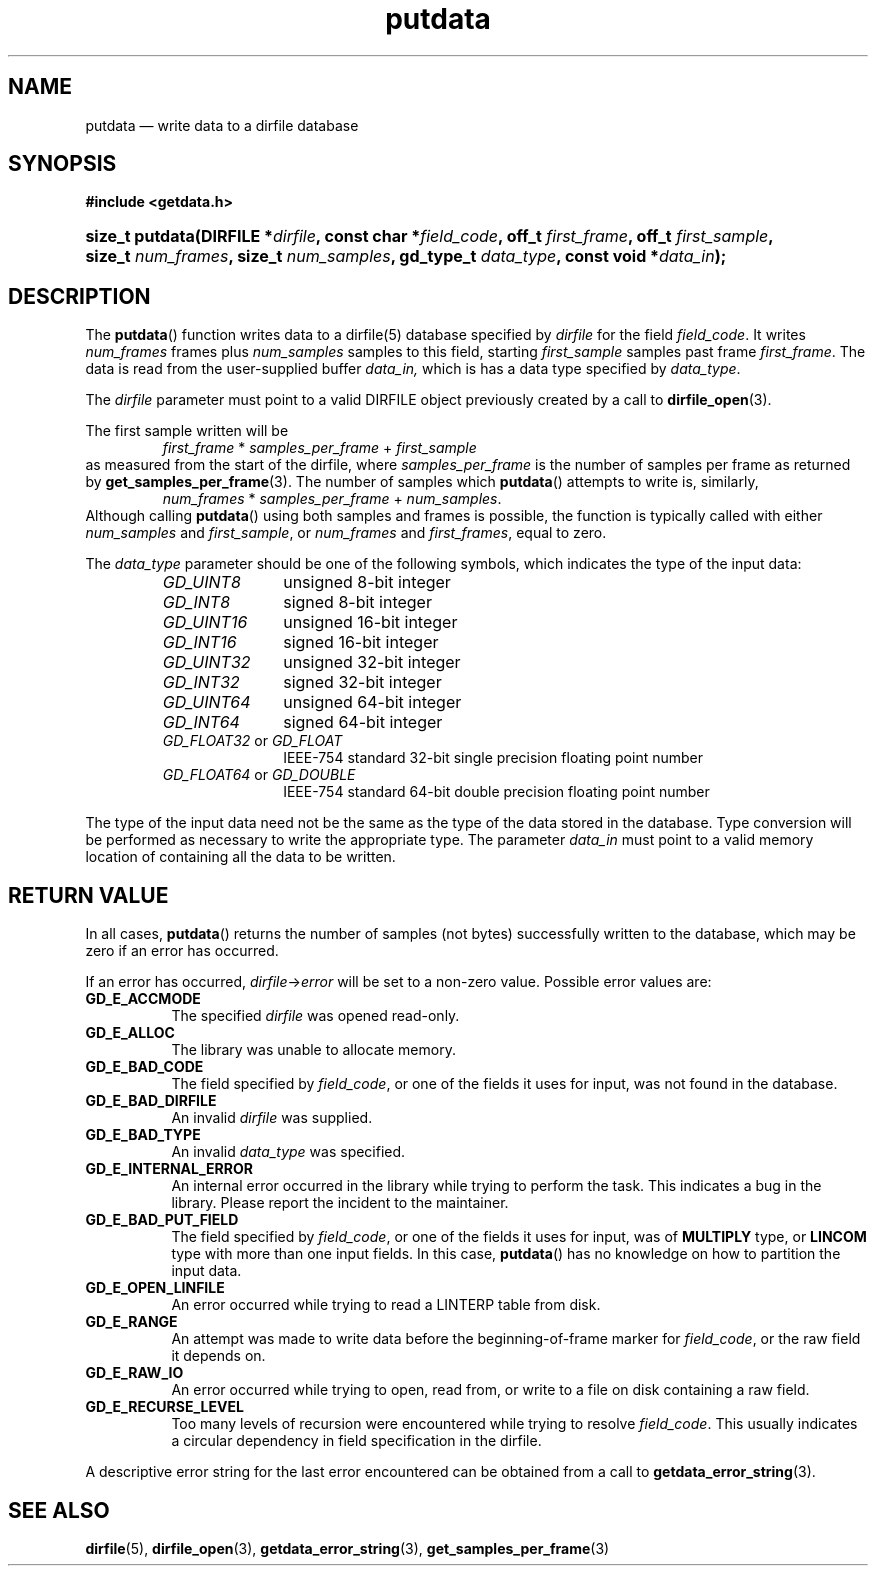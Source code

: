 .\" putdata.3.  The putdata man page.
.\"
.\" (C) 2008 D. V. Wiebe
.\"
.\""""""""""""""""""""""""""""""""""""""""""""""""""""""""""""""""""""""""
.\"
.\" This file is part of the GetData project.
.\"
.\" This program is free software; you can redistribute it and/or modify
.\" it under the terms of the GNU General Public License as published by
.\" the Free Software Foundation; either version 2 of the License, or
.\" (at your option) any later version.
.\"
.\" The GNU C Library is distributed in the hope that it will be useful,
.\" but WITHOUT ANY WARRANTY; without even the implied warranty of
.\" MERCHANTABILITY or FITNESS FOR A PARTICULAR PURPOSE.  See the GNU
.\" Lesser General Public License for more details.
.\"
.\" You should have received a copy of the GNU Lesser General Public
.\" License along with the GNU C Library; if not, write to the Free
.\" Software Foundation, Inc., 59 Temple Place, Suite 330, Boston, MA
.\" 02111-1307 USA.
.\"
.TH putdata 3 "16 August 2008" "Version 0.3.0" "GETDATA"
.SH NAME
putdata \(em write data to a dirfile database
.SH SYNOPSIS
.B #include <getdata.h>
.HP
.nh
.ad l
.BI "size_t putdata(DIRFILE *" dirfile ", const char *" field_code ", off_t"
.IB first_frame ", off_t " first_sample ", size_t " num_frames ", size_t"
.IB num_samples ", gd_type_t " data_type ", const void *" data_in );
.hy
.ad n
.SH DESCRIPTION
The
.BR putdata ()
function writes data to a dirfile(5) database specified by
.I dirfile
for the field
.IR field_code .
It writes
.I num_frames
frames plus
.I num_samples
samples to this field, starting 
.I first_sample
samples past frame
.IR first_frame . 
The data is read from the user-supplied buffer
.IR data_in,
which is has a data type specified by
.IR data_type .

The 
.I dirfile
parameter must point to a valid DIRFILE object previously created by a call to
.BR dirfile_open (3).

The first sample written will be
.RS
.IR first_frame " * " samples_per_frame " + " first_sample
.RE
as measured from the start of the dirfile, where
.I samples_per_frame
is the number of samples per frame as returned by
.BR get_samples_per_frame (3).
The number of samples which
.BR putdata ()
attempts to write is, similarly,
.RS
.IR num_frames " * " samples_per_frame " + " num_samples .
.RE
Although calling
.BR putdata ()
using both samples and frames is possible, the function is typically called
with either
.IR num_samples " and " first_sample ,
or
.IR num_frames " and " first_frames ,
equal to zero.

The 
.I data_type
parameter should be one of the following symbols, which indicates the type of
the input data:
.RS
.TP 11
.I GD_UINT8
unsigned 8-bit integer
.TP
.I GD_INT8
signed 8-bit integer
.TP
.I GD_UINT16
unsigned 16-bit integer
.TP
.I GD_INT16
signed 16-bit integer
.TP
.I GD_UINT32
unsigned 32-bit integer
.TP
.I GD_INT32
signed 32-bit integer
.TP
.I GD_UINT64
unsigned 64-bit integer
.TP
.I GD_INT64
signed 64-bit integer
.TP
.IR GD_FLOAT32 \~or\~ GD_FLOAT
IEEE-754 standard 32-bit single precision floating point number
.TP
.IR GD_FLOAT64 \~or\~ GD_DOUBLE
IEEE-754 standard 64-bit double precision floating point number
.RE

The type of the input data need not be the same as the type of the data stored
in the database.  Type conversion will be performed as necessary to write the
appropriate type.  The parameter
.I data_in
must point to a valid memory location of containing all the data to be written.
.SH RETURN VALUE
In all cases,
.BR putdata ()
returns the number of samples (not bytes) successfully written to the database,
which may be zero if an error has occurred.

If an error has occurred,
.IR dirfile -> error
will be set to a non-zero value.  Possible error values are:
.TP 8
.B GD_E_ACCMODE
The specified
.I dirfile
was opened read-only.
.TP
.B GD_E_ALLOC
The library was unable to allocate memory.
.TP
.B GD_E_BAD_CODE
The field specified by
.IR field_code ,
or one of the fields it uses for input, was not found in the database.
.TP
.B GD_E_BAD_DIRFILE
An invalid
.I dirfile
was supplied.
.TP
.B GD_E_BAD_TYPE
An invalid
.I data_type
was specified.
.TP
.B GD_E_INTERNAL_ERROR
An internal error occurred in the library while trying to perform the task.
This indicates a bug in the library.  Please report the incident to the
maintainer.
.TP
.B GD_E_BAD_PUT_FIELD
The field specified by
.IR field_code ,
or one of the fields it uses for input, was of
.B MULTIPLY
type, or
.B LINCOM
type with more than one input fields.  In this case,
.BR putdata ()
has no knowledge on how to partition the input data.
.TP
.B GD_E_OPEN_LINFILE
An error occurred while trying to read a LINTERP table from disk.
.TP
.B GD_E_RANGE
An attempt was made to write data before the beginning-of-frame marker for
.IR field_code ,
or the raw field it depends on.
.TP
.B GD_E_RAW_IO
An error occurred while trying to open, read from, or write to a file on disk
containing a raw field.
.TP
.B GD_E_RECURSE_LEVEL
Too many levels of recursion were encountered while trying to resolve
.IR field_code .
This usually indicates a circular dependency in field specification in the
dirfile.
.RE
.P
A descriptive error string for the last error encountered can be obtained from
a call to
.BR getdata_error_string (3).
.SH SEE ALSO
.BR dirfile (5),
.BR dirfile_open (3),
.BR getdata_error_string (3),
.BR get_samples_per_frame (3)
